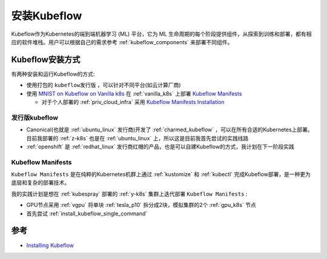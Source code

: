 .. _install_kubeflow:

===================
安装Kubeflow
===================

Kubeflow作为Kubernetes的端到端机器学习 (ML) 平台，它为 ML 生命周期的每个阶段提供组件，从探索到训练和部署，都有相应的软件堆栈。用户可以根据自己的需求参考 :ref:`kubeflow_components` 来部署不同组件。

Kubeflow安装方式
===================

有两种安装和运行Kubeflow的方式:

- 使用打包的 ``kubeflow发行版`` ，可以针对不同平台(如云计算厂商)
- 使用 `MNIST on Kubeflow on Vanilla k8s <https://github.com/kubeflow/examples/tree/master/mnist#vanilla>`_ 在 :ref:`vanilla_k8s` 上部署 `Kubeflow Manifests <https://github.com/kubeflow/manifests>`_ 

  - 对于个人部署的 :ref:`priv_cloud_infra` 采用 `Kubeflow Manifests Installation <https://github.com/kubeflow/manifests#installation>`_

发行版kubeflow
----------------

- Canonical(也就是 :ref:`ubuntu_linux` 发行商)开发了 :ref:`charmed_kubeflow` ，可以在所有合适的Kubernetes上部署。目前我部署的 :ref:`z-k8s` 也是在 :ref:`ubuntu_linux` 上，所以这是目前我首先尝试的实践线路
- :ref:`openshift` 是 :ref:`redhat_linux` 发行商红帽的产品，也是可以自建Kubeflow的方式，我计划在下一阶段实践

Kubeflow Manifests
----------------------

``Kubeflow Manifests`` 是在纯粹的Kubernetes机群上通过 :ref:`kustomize` 和 :ref:`kubectl` 完成Kubeflow部署，是一种更为底层和复杂的部署技术。

我的实践计划是想在 :ref:`kubespray` 部署的 :ref:`y-k8s` 集群上迭代部署 ``Kubeflow Manifests`` :

- GPU节点采用 :ref:`vgpu` 将单块 :ref:`tesla_p10` 拆分成2块，模拟集群的2个 :ref:`gpu_k8s` 节点
- 首先尝试 :ref:`install_kubeflow_single_command`

参考
=======

- `Installing Kubeflow <https://www.kubeflow.org/docs/started/installing-kubeflow/>`_
